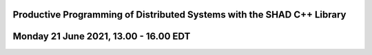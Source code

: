 Productive Programming of Distributed Systems with the SHAD C++ Library
****
Monday 21 June 2021, 13.00 - 16.00 EDT
****
